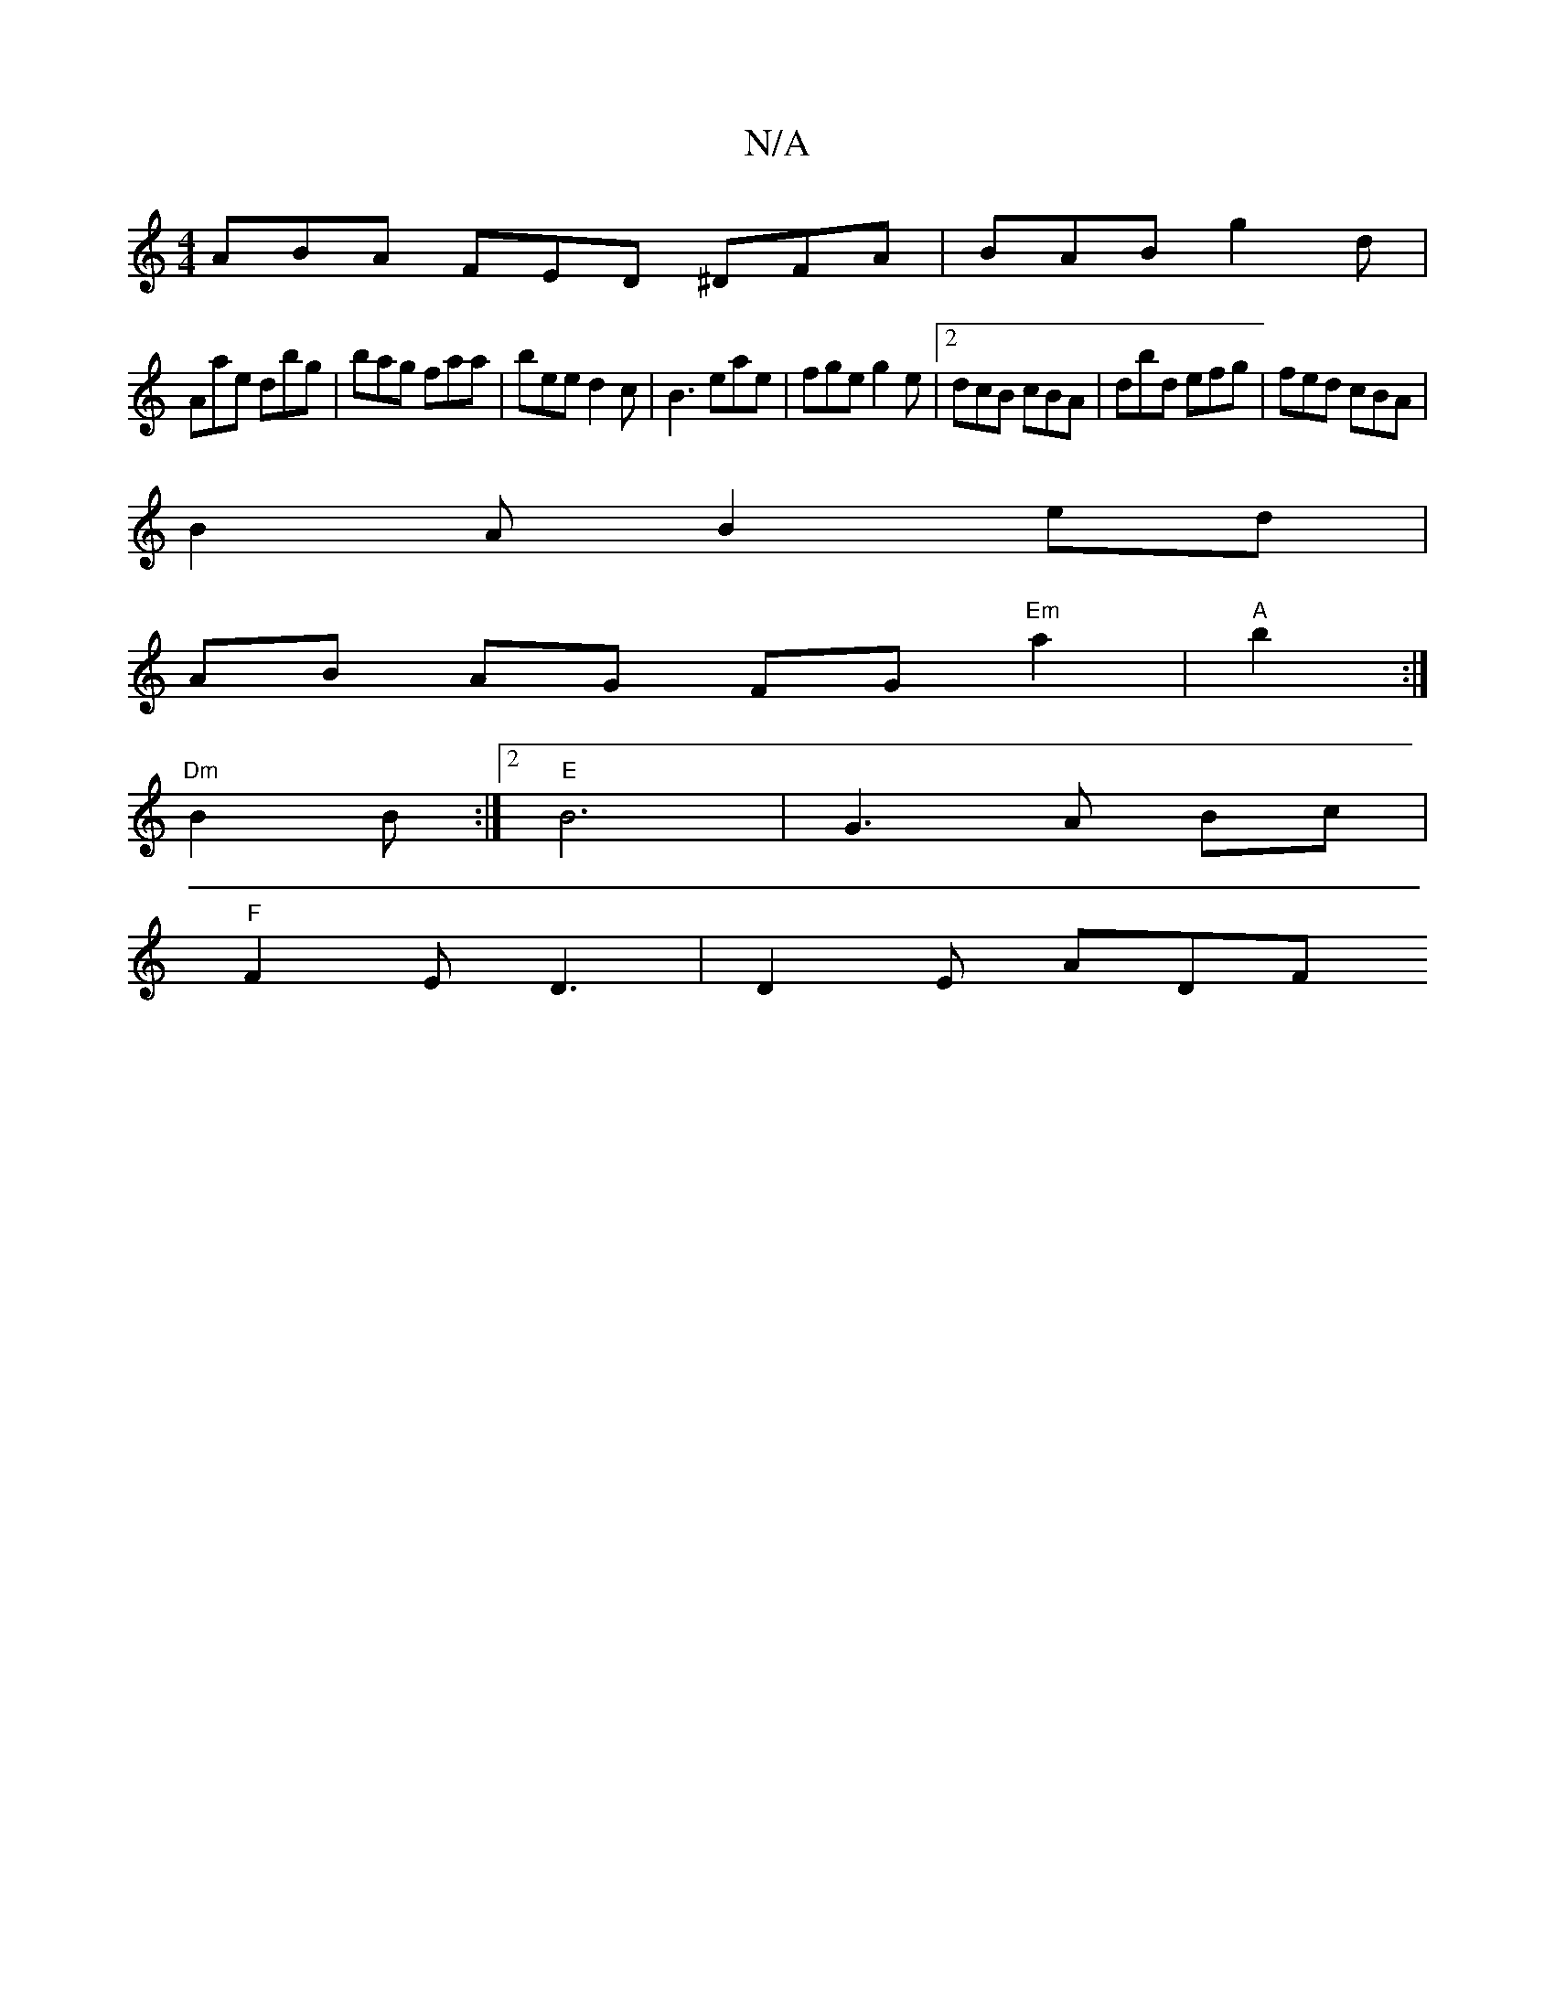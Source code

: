 X:1
T:N/A
M:4/4
R:N/A
K:Cmajor
 ABA FED ^DFA | BAB g2 d |
Aae dbg | bag faa | bee d2 c | B3 eae | fge g2 e |2 dcB cBA | dbd efg | fed cBA |
B2 A B2 ed |
AB AG FG"Em" a2 |"A"b2 :|
 "Dm" B2 B :|2 "E"B6 | G3 A Bc |
"F" F2E D3|D2E ADF 